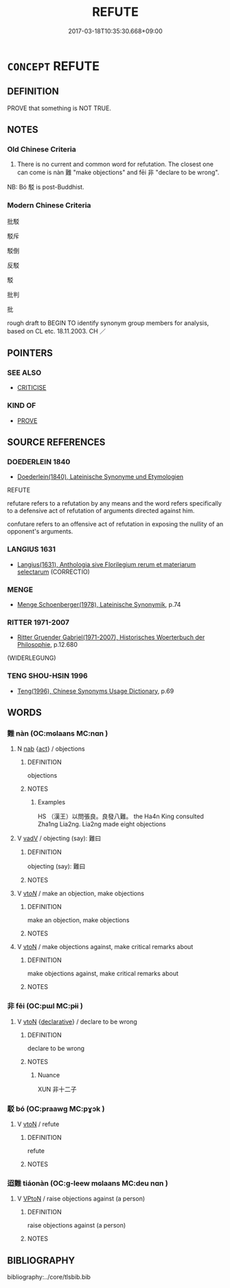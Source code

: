 # -*- mode: mandoku-tls-view -*-
#+TITLE: REFUTE
#+DATE: 2017-03-18T10:35:30.668+09:00        
#+STARTUP: content
* =CONCEPT= REFUTE
:PROPERTIES:
:CUSTOM_ID: uuid-fc3754c3-1af0-41cc-969b-58bb9a1fc6e4
:SYNONYM+:  DISPROVE
:SYNONYM+:  PROVE WRONG
:SYNONYM+:  PROVE FALSE
:SYNONYM+:  DEBUNK
:SYNONYM+:  DISCREDIT
:SYNONYM+:  INVALIDATE
:SYNONYM+:  INFORMAL POKE HOLES IN
:SYNONYM+:  FORMAL CONFUTE
:TR_ZH: 反駁
:TR_OCH: 難na4n
:END:
** DEFINITION

PROVE that something is NOT TRUE.

** NOTES

*** Old Chinese Criteria
1. There is no current and common word for refutation. The closest one can come is nàn 難 "make objections" and fēi 非 "declare to be wrong".

NB: Bó 駁 is post-Buddhist.

*** Modern Chinese Criteria
批駁

駁斥

駁倒

反駁

駁

批判

批

rough draft to BEGIN TO identify synonym group members for analysis, based on CL etc. 18.11.2003. CH ／

** POINTERS
*** SEE ALSO
 - [[tls:concept:CRITICISE][CRITICISE]]

*** KIND OF
 - [[tls:concept:PROVE][PROVE]]

** SOURCE REFERENCES
*** DOEDERLEIN 1840
 - [[cite:DOEDERLEIN-1840][Doederlein(1840), Lateinische Synonyme und Etymologien]]

REFUTE

refutare refers to a refutation by any means and the word refers specifically to a defensive act of refutation of arguments directed against him.

confutare refers to an offensive act of refutation in exposing the nullity of an opponent's arguments.

*** LANGIUS 1631
 - [[cite:LANGIUS-1631][Langius(1631), Anthologia sive Florilegium rerum et materiarum selectarum]] (CORRECTIO)
*** MENGE
 - [[cite:MENGE][Menge Schoenberger(1978), Lateinische Synonymik]], p.74

*** RITTER 1971-2007
 - [[cite:RITTER-1971-2007][Ritter Gruender Gabriel(1971-2007), Historisches Woerterbuch der Philosophie]], p.12.680
 (WIDERLEGUNG)
*** TENG SHOU-HSIN 1996
 - [[cite:TENG-SHOU-HSIN-1996][Teng(1996), Chinese Synonyms Usage Dictionary]], p.69

** WORDS
   :PROPERTIES:
   :VISIBILITY: children
   :END:
*** 難 nàn (OC:mɢlaans MC:nɑn )
:PROPERTIES:
:CUSTOM_ID: uuid-91be471d-63c7-44b1-a2d9-6d851007305a
:Char+: 難(172,11/19) 
:GY_IDS+: uuid-27cddaa2-75c9-49a4-b605-1fc188a9b92d
:PY+: nàn     
:OC+: mɢlaans     
:MC+: nɑn     
:END: 
**** N [[tls:syn-func::#uuid-76be1df4-3d73-4e5f-bbc2-729542645bc8][nab]] {[[tls:sem-feat::#uuid-f55cff2f-f0e3-4f08-a89c-5d08fcf3fe89][act]]} / objections
:PROPERTIES:
:CUSTOM_ID: uuid-26cae0ee-c238-4183-93ab-cfef4f9cf402
:WARRING-STATES-CURRENCY: 3
:END:
****** DEFINITION

objections

****** NOTES

******* Examples
HS （漢王）以問張良。良發八難。 the Ha4n King consulted Zha1ng Lia2ng. Lia2ng made eight objections

**** V [[tls:syn-func::#uuid-2a0ded86-3b04-4488-bb7a-3efccfa35844][vadV]] / objecting (say): 難曰
:PROPERTIES:
:CUSTOM_ID: uuid-828c61db-db41-4476-88c3-f5d1048d3238
:WARRING-STATES-CURRENCY: 3
:END:
****** DEFINITION

objecting (say): 難曰

****** NOTES

**** V [[tls:syn-func::#uuid-53cee9f8-4041-45e5-ae55-f0bfdec33a11][vt/oN/]] / make an objection, make objections
:PROPERTIES:
:CUSTOM_ID: uuid-22d7d5f4-9a96-4280-8835-b88cef36c0b1
:WARRING-STATES-CURRENCY: 3
:END:
****** DEFINITION

make an objection, make objections

****** NOTES

**** V [[tls:syn-func::#uuid-fbfb2371-2537-4a99-a876-41b15ec2463c][vtoN]] / make objections against, make critical remarks about
:PROPERTIES:
:CUSTOM_ID: uuid-e6b8444d-96d2-453a-88cf-c6ccef161cd7
:WARRING-STATES-CURRENCY: 4
:END:
****** DEFINITION

make objections against, make critical remarks about

****** NOTES

*** 非 fēi (OC:pɯl MC:pɨi )
:PROPERTIES:
:CUSTOM_ID: uuid-78c14656-c5fe-4eea-96f8-f0aa624eab81
:Char+: 非(175,0/8) 
:GY_IDS+: uuid-00e22256-d177-459e-bd67-efa461a8d045
:PY+: fēi     
:OC+: pɯl     
:MC+: pɨi     
:END: 
**** V [[tls:syn-func::#uuid-fbfb2371-2537-4a99-a876-41b15ec2463c][vtoN]] {[[tls:sem-feat::#uuid-8b13ea65-8d3c-4d62-b4bf-caf8506c9f68][declarative]]} / declare to be wrong
:PROPERTIES:
:CUSTOM_ID: uuid-3740fa48-7713-4a74-bc7f-0532c01c9207
:WARRING-STATES-CURRENCY: 5
:END:
****** DEFINITION

declare to be wrong

****** NOTES

******* Nuance
XUN 非十二子

*** 駁 bó (OC:praawɡ MC:pɣɔk )
:PROPERTIES:
:CUSTOM_ID: uuid-d8a37a4d-f690-4bd3-b2bc-44e8907f535a
:Char+: 駁(187,4/14) 
:GY_IDS+: uuid-00f3494e-f34b-4e77-a12a-852ba49a6609
:PY+: bó     
:OC+: praawɡ     
:MC+: pɣɔk     
:END: 
**** V [[tls:syn-func::#uuid-fbfb2371-2537-4a99-a876-41b15ec2463c][vtoN]] / refute
:PROPERTIES:
:CUSTOM_ID: uuid-ecedcb47-bf75-460c-871d-4f7608cd2980
:WARRING-STATES-CURRENCY: 3
:END:
****** DEFINITION

refute

****** NOTES

*** 迢難 tiáonàn (OC:ɡ-leew mɢlaans MC:deu nɑn )
:PROPERTIES:
:CUSTOM_ID: uuid-d5e83cb9-429d-4415-b584-3bb97d8baccc
:Char+: 迢(162,5/9) 難(172,11/19) 
:GY_IDS+: uuid-addf00a9-f978-4356-ad32-8b3c6cfc0cf8 uuid-27cddaa2-75c9-49a4-b605-1fc188a9b92d
:PY+: tiáo nàn    
:OC+: ɡ-leew mɢlaans    
:MC+: deu nɑn    
:END: 
**** V [[tls:syn-func::#uuid-98f2ce75-ae37-4667-90ff-f418c4aeaa33][VPtoN]] / raise objections against (a person)
:PROPERTIES:
:CUSTOM_ID: uuid-5de86aac-8004-4347-816b-8155bacb3721
:END:
****** DEFINITION

raise objections against (a person)

****** NOTES

** BIBLIOGRAPHY
bibliography:../core/tlsbib.bib
